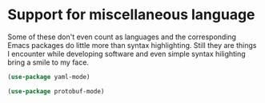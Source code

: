 * Support for miscellaneous language
Some of these don't even count as languages and the corresponding
Emacs packages do little more than syntax highlighting. Still they are
things I encounter while developing software and even simple syntax
hilighting bring a smile to my face.

#+begin_src emacs-lisp
(use-package yaml-mode)
#+end_src

#+begin_src emacs-lisp
(use-package protobuf-mode)
#+end_src
